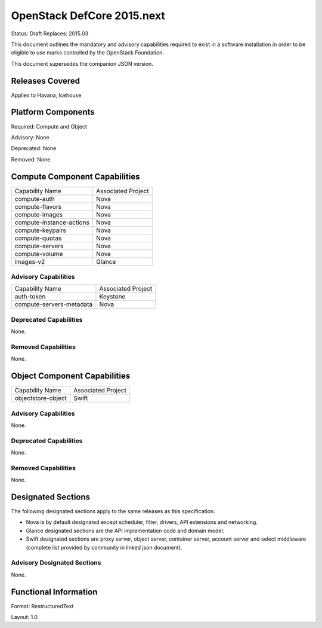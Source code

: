 =================================
OpenStack DefCore 2015.next
=================================

Status: Draft
Replaces: 2015.03

This document outlines the mandatory and advisory capabilities
required to exist in a software installation in order to be
eligible to use marks controlled by the OpenStack Foundation.

This document supersedes the companion JSON version.

Releases Covered
==============================
Applies to Havana, Icehouse


Platform Components
==============================
Required: Compute and Object

Advisory: None

Deprecated: None

Removed: None

Compute Component Capabilities
==============================

========================  ====================
Capability Name            Associated Project
------------------------  --------------------
compute-auth                  Nova
compute-flavors               Nova
compute-images                Nova
compute-instance-actions      Nova
compute-keypairs              Nova
compute-quotas                Nova
compute-servers               Nova
compute-volume                Nova
images-v2                     Glance
========================  ====================

Advisory Capabilities
------------------------------

========================  ====================
Capability Name               Associated Project
------------------------  --------------------
auth-token                Keystone
compute-servers-metadata  Nova
========================  ====================

Deprecated Capabilities
------------------------------
None.

Removed Capabilities
------------------------------

None.


Object Component Capabilities
==============================

========================  ====================
Capability Name            Associated Project
------------------------  --------------------
objectstore-object         Swift
========================  ====================

Advisory Capabilities
------------------------------
None.

Deprecated Capabilities
------------------------------
None.

Removed Capabilities
------------------------------
None.


Designated Sections
==============================

The following designated sections apply to the same releases as
this specification.

* Nova is by default designated except scheduler, filter, drivers, API
  extensions and networking.
* Glance designated sections are the API implementation code and domain model.
* Swift designated sections are proxy server, object server, container server,
  account server and select middleware (complete list provided by community in
  linked json document).


Advisory Designated Sections
------------------------------------

None.

Functional Information
======================
Format: RestructuredText

Layout: 1.0
